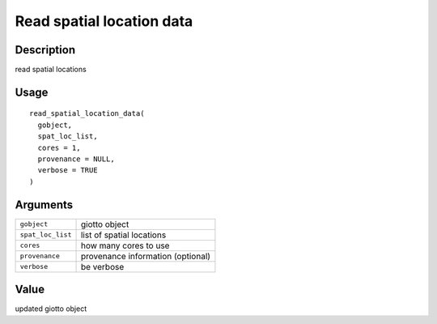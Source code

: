 Read spatial location data
--------------------------

Description
~~~~~~~~~~~

read spatial locations

Usage
~~~~~

::

   read_spatial_location_data(
     gobject,
     spat_loc_list,
     cores = 1,
     provenance = NULL,
     verbose = TRUE
   )

Arguments
~~~~~~~~~

+-----------------------------------+-----------------------------------+
| ``gobject``                       | giotto object                     |
+-----------------------------------+-----------------------------------+
| ``spat_loc_list``                 | list of spatial locations         |
+-----------------------------------+-----------------------------------+
| ``cores``                         | how many cores to use             |
+-----------------------------------+-----------------------------------+
| ``provenance``                    | provenance information (optional) |
+-----------------------------------+-----------------------------------+
| ``verbose``                       | be verbose                        |
+-----------------------------------+-----------------------------------+

Value
~~~~~

updated giotto object
